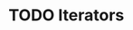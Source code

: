#+HUGO_BASE_DIR: ../
#+HUGO_SECTION: iterators
#+HUGO_WEIGHT: auto
#+HUGO_PAIRED_SHORTCODES: katex
#+OPTIONS: ^:{}

* TODO Iterators
:PROPERTIES:
:EXPORT_HUGO_WEIGHT: 800
:EXPORT_FILE_NAME: _index
:END:
